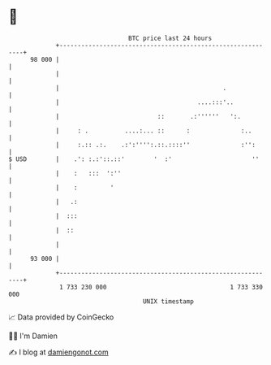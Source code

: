 * 👋

#+begin_example
                                    BTC price last 24 hours                    
                +------------------------------------------------------------+ 
         98 000 |                                                            | 
                |                                                            | 
                |                                             .              | 
                |                                      ....:::'..            | 
                |                           ::       .:''''''   ':.          | 
                |     : .          ....:... ::      :              :..       | 
                |     :.:: .:.    .:':'''':.::.::::''              :'':      | 
   $ USD        |    .': :.:'::.::'        '  :'                      ''     | 
                |    :   :::  ':''                                           | 
                |    :         '                                             | 
                |   .:                                                       | 
                |  :::                                                       | 
                |  ::                                                        | 
                |                                                            | 
         93 000 |                                                            | 
                +------------------------------------------------------------+ 
                 1 733 230 000                                  1 733 330 000  
                                        UNIX timestamp                         
#+end_example
📈 Data provided by CoinGecko

🧑‍💻 I'm Damien

✍️ I blog at [[https://www.damiengonot.com][damiengonot.com]]
